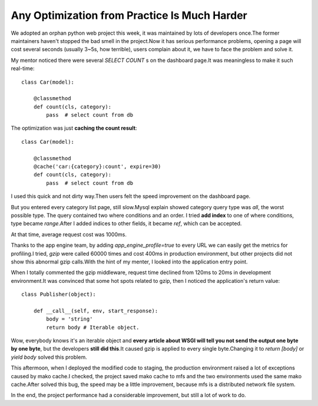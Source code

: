 =============================================
Any Optimization from Practice Is Much Harder
=============================================

.. sectionauthor:: momo <mobeiheart@gmail.com>

.. feed-entry::
   :date: 2014-01-15

We adopted an orphan python web project this week, it was maintained by lots of developers once.The former maintainers haven't stopped the bad smell in the project.Now it has serious performance problems, opening a page will cost several seconds (usually 3~5s, how terrible), users complain about it, we have to face the problem and solve it.

My mentor noticed there were several *SELECT COUNT* s on the dashboard page.It was meaningless to make it such real-time::

    class Car(model):

        @classmethod
        def count(cls, category):
            pass  # select count from db


The optimization was just **caching the count result**::

    class Car(model):

        @classmethod
        @cache('car:{category}:count', expire=30)
        def count(cls, category):
            pass  # select count from db

I used this quick and not dirty way.Then users felt the speed improvement on the dashboard page.

But you entered every category list page, still slow.Mysql explain showed category query type was *all*, the worst possible type. The query contained two where conditions and an order. I tried **add index** to one of where conditions, type became *range*.After I added indices to other fields, it became *ref*, which can be accepted.

At that time, average request cost was 1000ms.

Thanks to the app engine team, by adding *app_engine_profile=true* to every URL we can easily get the metrics for profiling.I tried, *gzip* were called 60000 times and cost 400ms in production environment, but other projects did not show this abnormal gzip calls.With the hint of my menter, I looked into the application entry point.

When I totally commented the gzip middleware, request time declined from 120ms to 20ms in development environment.It was convinced that some hot spots related to gzip, then I noticed the application's return value::

    class Publisher(object):

        def __call__(self, env, start_response):
            body = 'string'
            return body # Iterable object.

Wow, everybody knows it's an iterable object and **every article about WSGI will tell you not send the output one byte by one byte**, but the developers **still did this**.It caused gzip is applied to every single byte.Changing it to *return [body]* or *yield body* solved this problem.

This aftermoon, when I deployed the modified code to staging, the production environment raised a lot of exceptions caused by mako cache.I checked, the project saved mako cache to mfs and the two environments used the same mako cache.After solved this bug, the speed may be a little improvement, because mfs is a distributed network file system.

In the end, the project performance had a considerable improvement, but still a lot of work to do.
